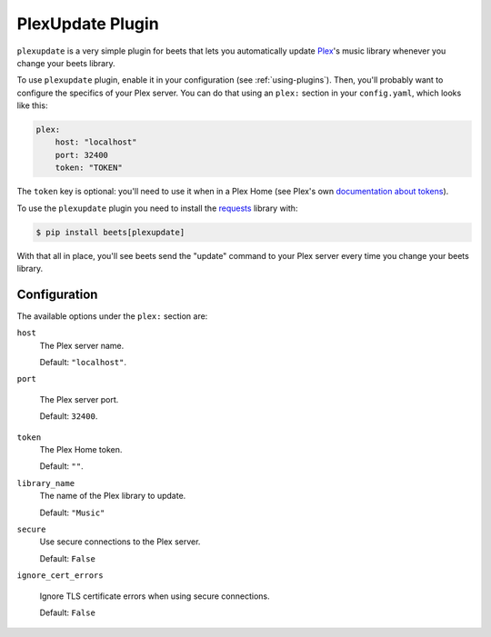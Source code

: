 PlexUpdate Plugin
=================

``plexupdate`` is a very simple plugin for beets that lets you automatically
update `Plex`_'s music library whenever you change your beets library.

To use ``plexupdate`` plugin, enable it in your configuration
(see :ref:`using-plugins`).
Then, you'll probably want to configure the specifics of your Plex server.
You can do that using an ``plex:`` section in your ``config.yaml``,
which looks like this:

.. code-block:: yaml

   plex:
       host: "localhost"
       port: 32400
       token: "TOKEN"

The ``token`` key is optional: you'll need to use it when in a Plex Home (see Plex's own `documentation about tokens`_).

To use the ``plexupdate`` plugin you need to install the `requests`_ library with:

.. code-block:: console

   $ pip install beets[plexupdate]

With that all in place, you'll see beets send the "update" command to your Plex
server every time you change your beets library.

.. _Plex: https://plex.tv/
.. _requests: https://requests.readthedocs.io/en/master/
.. _documentation about tokens: https://support.plex.tv/hc/en-us/articles/204059436-Finding-your-account-token-X-Plex-Token

Configuration
-------------

The available options under the ``plex:`` section are:

``host``
   The Plex server name.

   Default: ``"localhost"``.

``port``

   The Plex server port.

   Default: ``32400``.

``token``
   The Plex Home token.

   Default: ``""``.

``library_name``
   The name of the Plex library to update.

   Default: ``"Music"``

``secure``
   Use secure connections to the Plex server.

   Default: ``False``

``ignore_cert_errors``

   Ignore TLS certificate errors when using secure connections.

   Default: ``False``
